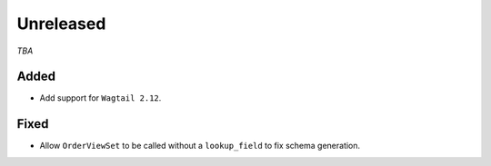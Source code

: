 ##########
Unreleased
##########

*TBA*

Added
-----

- Add support for ``Wagtail 2.12``.

Fixed
-----

- Allow ``OrderViewSet`` to be called without a ``lookup_field`` to fix schema generation.
